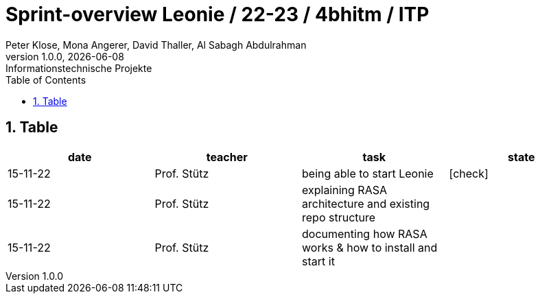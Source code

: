 = Sprint-overview Leonie / 22-23 / 4bhitm / ITP
Peter Klose, Mona Angerer, David Thaller, Al Sabagh Abdulrahman
1.0.0, {docdate}: Informationstechnische Projekte
ifndef::imagesdir[:imagesdir: images]
//:toc-placement!:  // prevents the generation of the doc at this position, so it can be printed afterwards
:sourcedir: ../src/main/java
:icons: font
:sectnums:    // Nummerierung der Überschriften / section numbering
:toc: left

//Need this blank line after ifdef, don't know why...
ifdef::backend-html5[]

// print the toc here (not at the default position)
//toc::[]
== Table

[options="header"]
|====
|date|teacher|task|state
|15-11-22 |Prof. Stütz |being able to start Leonie | icon:check[]
|15-11-22 |Prof. Stütz |explaining RASA architecture and existing repo structure |
|15-11-22 |Prof. Stütz |documenting how RASA works & how to install and start it |
|====